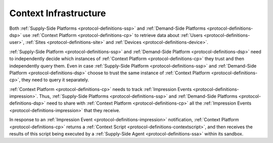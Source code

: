 .. _protocol-contextinfrastructure:

Context Infrastructure
----------------------

Both :ref:`Supply-Side Platforms <protocol-definitions-ssp>` and :ref:`Demand-Side Platforms <protocol-definitions-dsp>`
use :ref:`Context Platform <protocol-definitions-cp>` to retrieve data about :ref:`Users <protocol-definitions-user>`,
:ref:`Sites <protocol-definitions-site>` and :ref:`Devices <protocol-definitions-device>`.

.. image:: infra_context.svg
    :align: center

:ref:`Supply-Side Platform <protocol-definitions-ssp>` and :ref:`Demand-Side Platform <protocol-definitions-dsp>` need to independently decide 
which instances of :ref:`Context Platform <protocol-definitions-cp>` they trust and then independently query them. 
Even in case :ref:`Supply-Side Platform <protocol-definitions-ssp>` and :ref:`Demand-Side Platform <protocol-definitions-dsp>` choose to trust
the same instance of :ref:`Context Platform <protocol-definitions-cp>`, they need to query it separately.

:ref:`Context Platform <protocol-definitions-cp>` needs to track :ref:`Impression Events <protocol-definitions-impression>`. Thus,
:ref:`Supply-Side Platforms <protocol-definitions-ssp>` and :ref:`Demand-Side Platforms <protocol-definitions-dsp>` need to share with 
:ref:`Context Platform <protocol-definitions-cp>` all the :ref:`Impression Events <protocol-definitions-impression>` that they receive.

In response to an :ref:`Impression Event <protocol-definitions-impression>` notification, :ref:`Context Platform <protocol-definitions-cp>` 
returns a :ref:`Context Script <protocol-definitions-contextscript>`, and then receives the results of this script being executed 
by a :ref:`Supply-Side Agent <protocol-definitions-ssa>` within its sandbox.

